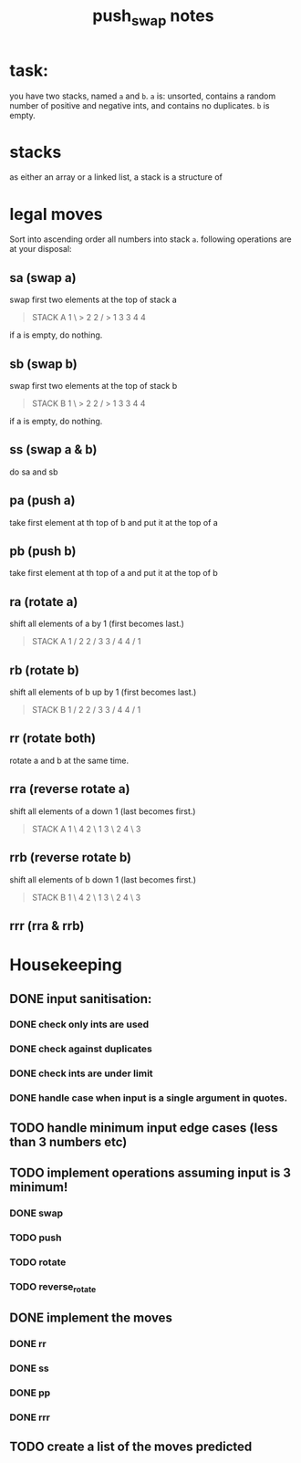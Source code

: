 #+title: push_swap notes

* task:
you have two stacks, named ~a~ and ~b~. ~a~ is: unsorted, contains a random
number of positive and negative ints, and contains no duplicates. ~b~ is empty.

* stacks
as either an array or a linked list, a stack is a structure of

* legal moves
Sort into ascending order all numbers into stack ~a~. following operations are
at your disposal:

** sa (swap a)
swap first two elements at the top of stack a
#+begin_quote
STACK A
1 \ > 2
2 / > 1
3     3
4     4
#+end_quote

if a is empty, do nothing.
** sb (swap b)
swap first two elements at the top of stack b
#+begin_quote
STACK B
1 \ > 2
2 / > 1
3     3
4     4
#+end_quote

if a is empty, do nothing.

** ss (swap a & b)
do sa and sb

** pa (push a)
take first element at th top of b and put it at the top of a
** pb (push b)
take first element at th top of a and put it at the top of b
** ra (rotate a)
shift all elements of a by 1 (first becomes last.)
#+begin_quote
STACK A
1 /   2
2 /   3
3 /   4
4 /   1
#+end_quote

** rb (rotate b)
shift all elements of b up by 1 (first becomes last.)
#+begin_quote
STACK B
1 /   2
2 /   3
3 /   4
4 /   1
#+end_quote
** rr (rotate both)
rotate a and b at the same time.

** rra (reverse rotate a)
shift all elements of a down 1 (last becomes first.)
#+begin_quote
STACK A
1 \   4
2 \   1
3 \   2
4 \   3
#+end_quote

** rrb (reverse rotate b)
shift all elements of b down 1 (last becomes first.)
#+begin_quote
STACK B
1 \   4
2 \   1
3 \   2
4 \   3
#+end_quote

** rrr (rra & rrb)
* Housekeeping
** DONE input sanitisation:
CLOSED: [2024-09-25 Wed 16:42]
*** DONE check only ints are used
CLOSED: [2024-09-23 Mon 16:11]
*** DONE check against duplicates
CLOSED: [2024-09-23 Mon 17:41]
*** DONE check ints are under limit
CLOSED: [2024-09-23 Mon 16:44]
*** DONE handle case when input is a single argument in quotes.
CLOSED: [2024-09-25 Wed 16:42]
** TODO handle minimum input edge cases (less than 3 numbers etc)
** TODO implement operations assuming input is 3 minimum!
*** DONE swap
CLOSED: [2024-09-23 Mon 18:21]
*** TODO push
*** TODO rotate
*** TODO reverse_rotate
** DONE implement the  moves
CLOSED: [2024-09-25 Wed 15:37]
*** DONE rr
CLOSED: [2024-09-25 Wed 15:37]
*** DONE ss
CLOSED: [2024-09-25 Wed 15:37]
*** DONE pp
CLOSED: [2024-09-25 Wed 15:37]
*** DONE rrr
CLOSED: [2024-09-25 Wed 15:37]
** TODO create a list of the moves predicted
